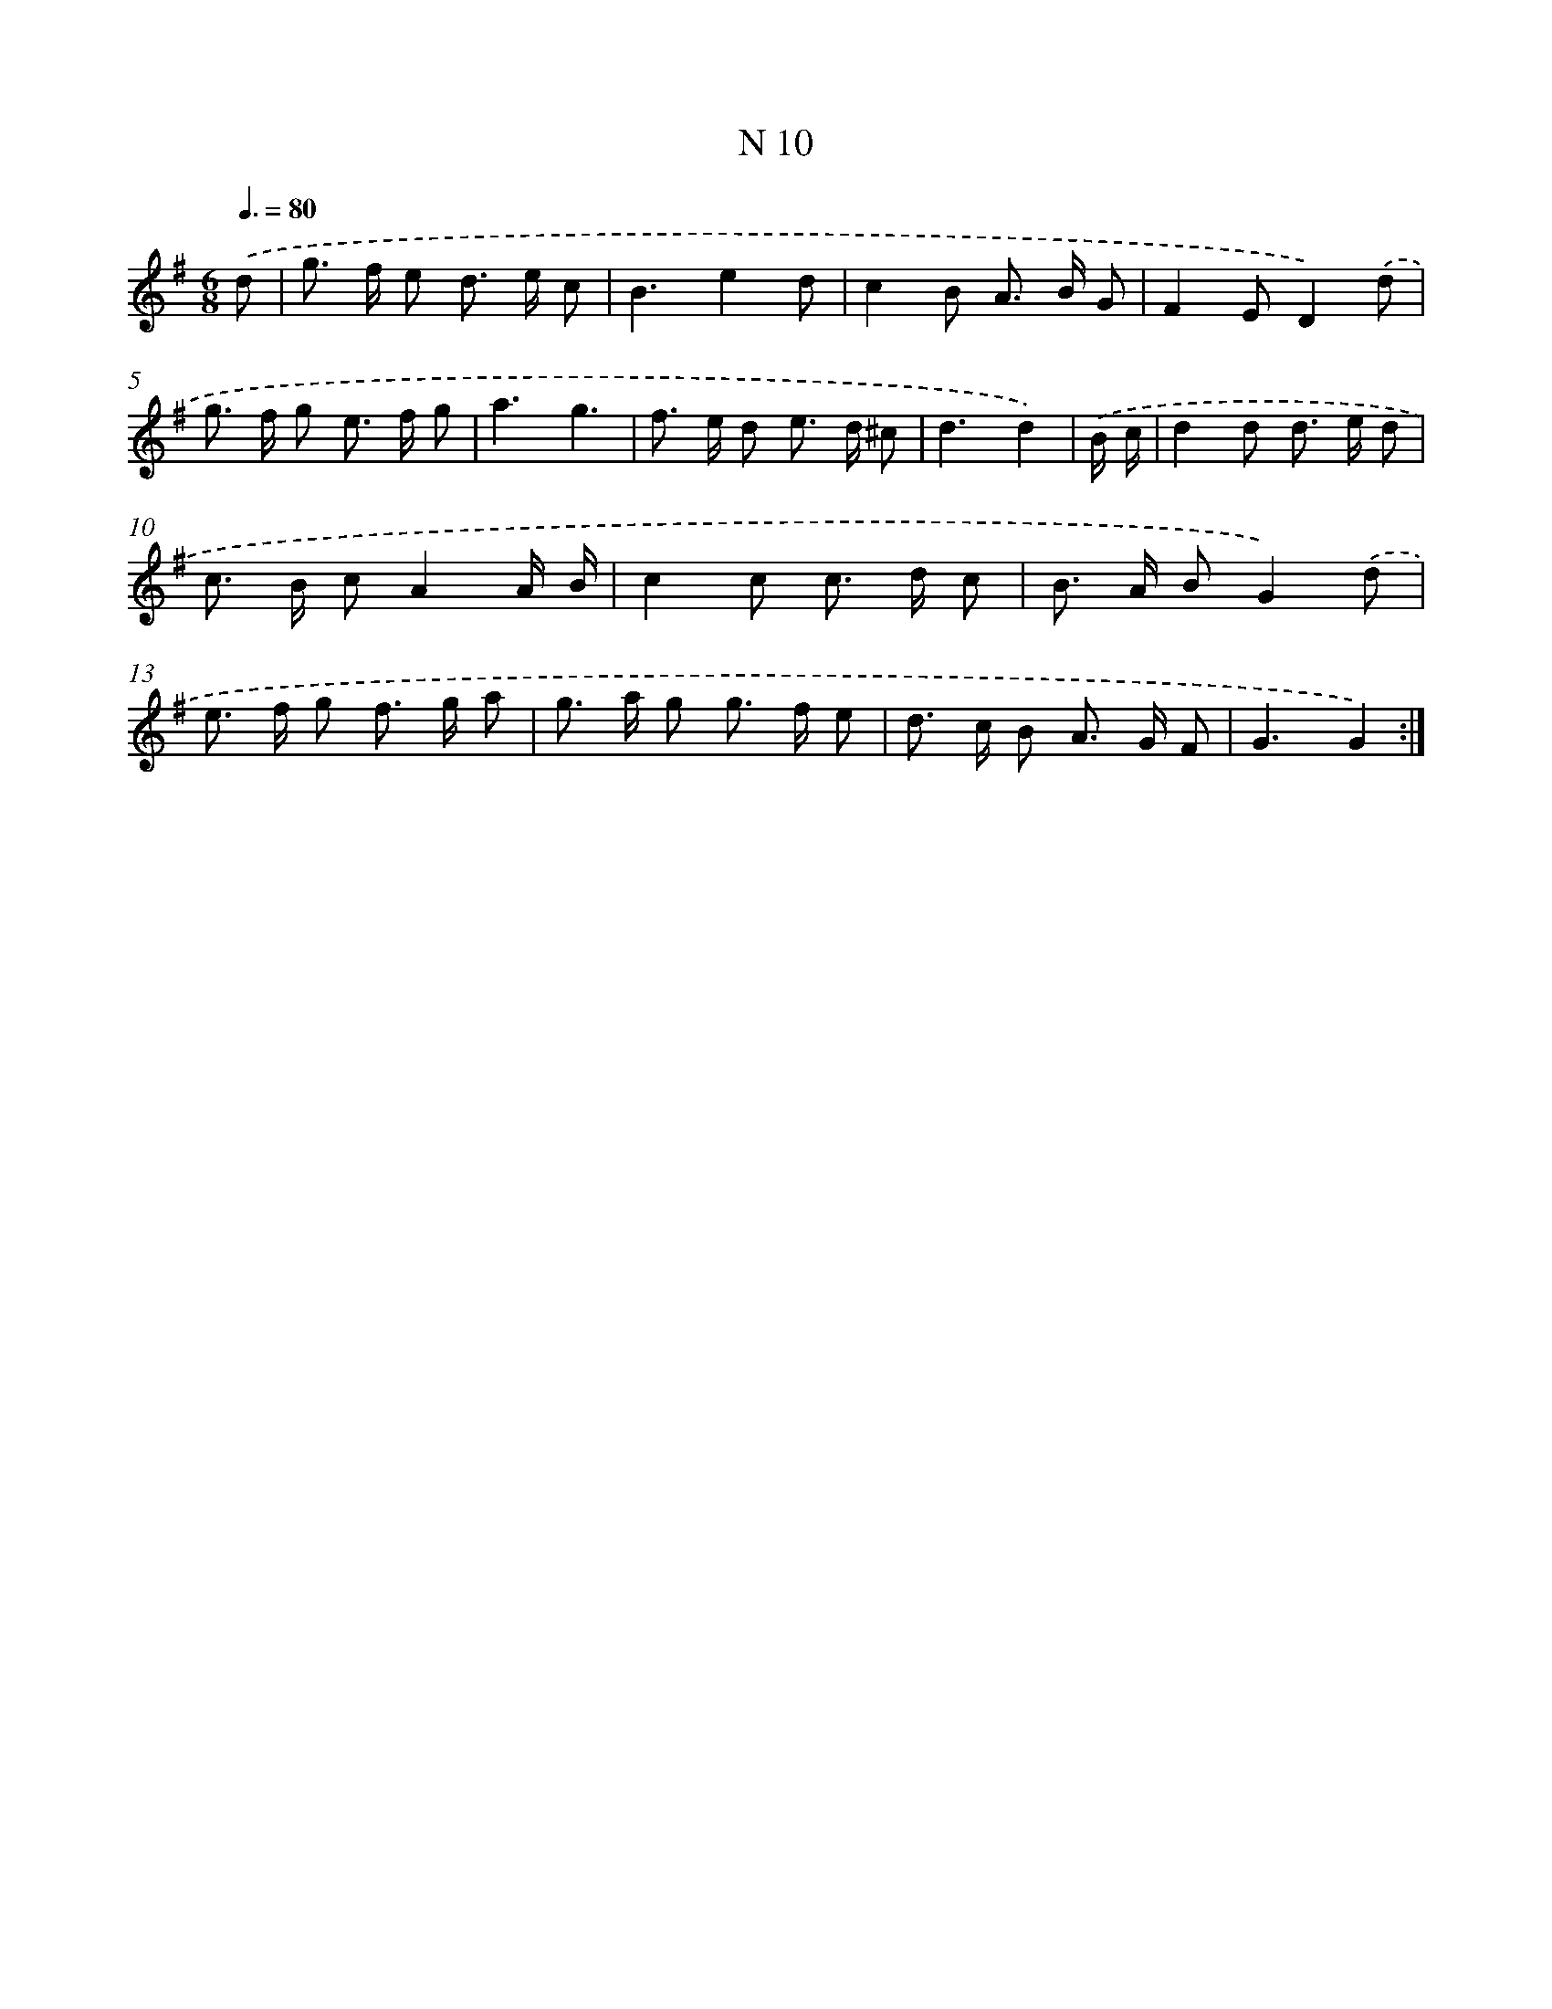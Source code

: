 X: 15755
T: N 10
%%abc-version 2.0
%%abcx-abcm2ps-target-version 5.9.1 (29 Sep 2008)
%%abc-creator hum2abc beta
%%abcx-conversion-date 2018/11/01 14:37:57
%%humdrum-veritas 1711106815
%%humdrum-veritas-data 3943140369
%%continueall 1
%%barnumbers 0
L: 1/8
M: 6/8
Q: 3/8=80
K: G clef=treble
.('d [I:setbarnb 1]|
g> f e d> e c |
B3e2d |
c2B A> B G |
F2ED2).('d |
g> f g e> f g |
a3g3 |
f> e d e> d ^c |
d3d2) |
.('B/ c/ [I:setbarnb 9]|
d2d d> e d |
c> B cA2A/ B/ |
c2c c> d c |
B> A BG2).('d |
e> f g f> g a |
g> a g g> f e |
d> c B A> G F |
G3G2) :|]
